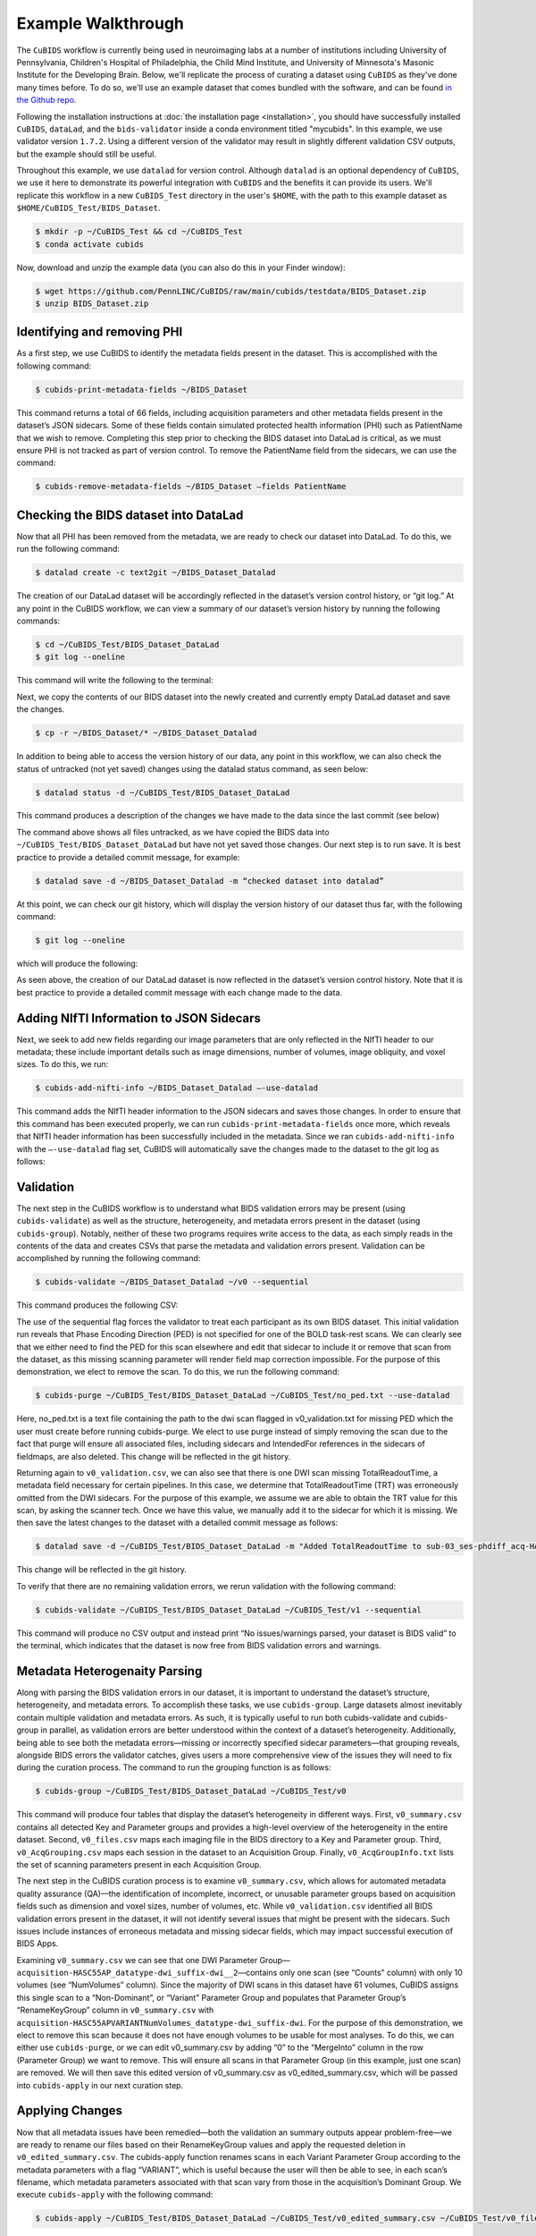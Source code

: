 ===================
Example Walkthrough
===================

The ``CuBIDS`` workflow is currently being used in neuroimaging labs at a number of institutions 
including University of Pennsylvania, Children's Hospital of Philadelphia, the Child Mind Institute, 
and University of Minnesota's Masonic Institute for the Developing Brain. Below, we'll replicate the process of curating
a dataset using ``CuBIDS`` as they've done many times before. To do so, we'll use an example dataset that comes
bundled with the software, and can be found `in the Github repo <https://github.com/PennLINC/CuBIDS/tree/main/cubids/testdata/BIDS_Dataset>`_.

Following the installation instructions at :doc:`the installation page <installation>`,
you should have successfully installed ``CuBIDS``, ``dataLad``, and the ``bids-validator`` inside a
conda environment titled "mycubids". In this example, we use validator version ``1.7.2``.
Using a different version of the validator may result in slightly different validation
CSV outputs, but the example should still be useful. 

Throughout this example, we use ``datalad`` for version control. Although ``datalad``
is an optional dependency of ``CuBIDS``, we use it here to demonstrate its
powerful integration with ``CuBIDS`` and the benefits it can provide its users. 
We'll replicate this workflow in a new ``CuBIDS_Test`` directory in the user's ``$HOME``, with the
path to this example dataset as ``$HOME/CuBIDS_Test/BIDS_Dataset``.

.. code-block:: console

    $ mkdir -p ~/CuBIDS_Test && cd ~/CuBIDS_Test
    $ conda activate cubids

Now, download and unzip the example data (you can also do this in your Finder window):

.. code-block:: console
    
    $ wget https://github.com/PennLINC/CuBIDS/raw/main/cubids/testdata/BIDS_Dataset.zip
    $ unzip BIDS_Dataset.zip

Identifying and removing PHI 
------------------------------------------

As a first step, we use CuBIDS to identify the metadata fields present in the dataset. 
This is accomplished with the following command:

.. code-block:: console

    $ cubids-print-metadata-fields ~/BIDS_Dataset

This command returns a total of 66 fields, including acquisition parameters and other metadata 
fields present in the dataset’s JSON sidecars. Some of these fields contain simulated protected 
health information (PHI) such as PatientName that we wish to remove. Completing this step prior 
to checking the BIDS dataset into DataLad is critical, as we must ensure PHI is not tracked as 
part of version control. To remove the PatientName field from the sidecars, we can use the command:

.. code-block:: console

    $ cubids-remove-metadata-fields ~/BIDS_Dataset –fields PatientName


Checking the BIDS dataset into DataLad
-------------------------------------------
Now that all PHI has been removed from the metadata, we are ready to check our dataset into DataLad. 
To do this, we run the following command:

.. code-block:: console

    $ datalad create -c text2git ~/BIDS_Dataset_Datalad

The creation of our DataLad dataset will be accordingly reflected in the dataset’s version control 
history, or “git log.” At any point in the CuBIDS workflow, we can view a summary of our dataset’s 
version history by running the following commands: 

.. code-block:: console 

    $ cd ~/CuBIDS_Test/BIDS_Dataset_DataLad
    $ git log --oneline

This command will write the following to the terminal: 

.. image:: _static/screenshot_1.png

Next, we copy the contents of our BIDS dataset into the newly created and currently empty DataLad 
dataset and save the changes. 

.. code-block:: console

    $ cp -r ~/BIDS_Dataset/* ~/BIDS_Dataset_Datalad

In addition to being able to access the version history of our data, any point in this workflow, we can 
also check the status of untracked (not yet saved) changes using the datalad status command, as seen 
below: 

.. code-block:: console 

    $ datalad status -d ~/CuBIDS_Test/BIDS_Dataset_DataLad

This command produces a description of the changes we have made to the data since the last commit 
(see below)

.. image:: _static/screenshot_2.png

The command above shows all files untracked, as we have copied the BIDS data into 
``~/CuBIDS_Test/BIDS_Dataset_DataLad`` but have not yet saved those changes. Our next step is to 
run save. It is best practice to provide a detailed commit message, for example:

.. code-block:: console

    $ datalad save -d ~/BIDS_Dataset_Datalad -m “checked dataset into datalad”

At this point, we can check our git history, which will display the version history of our dataset 
thus far, with the following command: 

.. code-block:: console

    $ git log --oneline

which will produce the following: 

.. image:: _static/screenshot_3.png

As seen above, the creation of our DataLad dataset is now reflected in the dataset’s version control 
history. Note that it is best practice to provide a detailed commit message with each change made to
the data. 


Adding NIfTI Information to JSON Sidecars
-------------------------------------------

Next, we seek to add new fields regarding our image parameters that are only reflected in the NIfTI 
header to our metadata; these include important details such as image dimensions, number of volumes, 
image obliquity, and voxel sizes. To do this, we run:

.. code-block:: console

    $ cubids-add-nifti-info ~/BIDS_Dataset_Datalad –-use-datalad

This command adds the NIfTI header information to the JSON sidecars and saves those changes. In order 
to ensure that this command has been executed properly, we can run ``cubids-print-metadata-fields`` 
once more, which reveals that NIfTI header information has been successfully included in the metadata. 
Since we ran ``cubids-add-nifti-info`` with the ``–-use-datalad`` flag set, CuBIDS will automatically save the changes 
made to the dataset to the git log as follows:


.. image:: _static/screenshot_4.png

Validation 
-----------

The next step in the CuBIDS workflow is to understand what BIDS validation errors may be present 
(using ``cubids-validate``) as well as the structure, heterogeneity, and metadata errors present in the 
dataset (using ``cubids-group``). Notably, neither of these two programs requires write access to the data, 
as each simply reads in the contents of the data and creates CSVs that parse the metadata and validation 
errors present. Validation can be accomplished by running the following command:

.. code-block:: console

    $ cubids-validate ~/BIDS_Dataset_Datalad ~/v0 --sequential

This command produces the following CSV: 

.. csv-table:: v0_validation.csv
   :file: _static/v0_validation.csv
   :widths: 10, 10, 10, 10, 10, 40, 10
   :header-rows: 1

The use of the sequential flag forces the validator to treat each participant as its own BIDS dataset. 
This initial validation run reveals that Phase Encoding Direction (PED) is not specified for one of the 
BOLD task-rest scans. We can clearly see that we either need to find the PED for this scan elsewhere and 
edit that sidecar to include it or remove that scan from the dataset, as this missing scanning parameter 
will render field map correction impossible. For the purpose of this demonstration, we elect to remove 
the scan. To do this, we run the following command: 

.. code-block:: console

    $ cubids-purge ~/CuBIDS_Test/BIDS_Dataset_DataLad ~/CuBIDS_Test/no_ped.txt --use-datalad 

Here, no_ped.txt is a text file containing the path to the dwi scan flagged in v0_validation.txt 
for missing PED which the user must create before running cubids-purge. We elect to use purge instead 
of simply removing the scan due to the fact that purge will ensure all associated files, including 
sidecars and IntendedFor references in the sidecars of fieldmaps, are also deleted. This change will 
be reflected in the git history.


.. image:: _static/screenshot_5.png


Returning again to ``v0_validation.csv``, we can also see that there is one DWI scan missing 
TotalReadoutTime, a metadata field necessary for certain pipelines. In this case, we determine 
that TotalReadoutTime (TRT) was erroneously omitted from the DWI sidecars. For the purpose of this 
example, we assume we are able to obtain the TRT value for this scan, by asking the scanner tech. 
Once we have this value, we manually add it to the sidecar for which it is missing. We then save the 
latest changes to the dataset with a detailed commit message as follows:

.. code-block:: console

    $ datalad save -d ~/CuBIDS_Test/BIDS_Dataset_DataLad -m "Added TotalReadoutTime to sub-03_ses-phdiff_acq-HASC55AP_dwi.nii.json"

This change will be reflected in the git history.

.. image:: _static/screenshot_6.png

To verify that there are no remaining validation errors, we rerun validation with the following command:

.. code-block:: console

    $ cubids-validate ~/CuBIDS_Test/BIDS_Dataset_DataLad ~/CuBIDS_Test/v1 --sequential

This command will produce no CSV output and instead print “No issues/warnings parsed, your dataset is 
BIDS valid” to the terminal, which indicates that the dataset is now free from BIDS validation errors 
and warnings.

Metadata Heterogenaity Parsing 
------------------------------

Along with parsing the BIDS validation errors in our dataset, it is important to understand the 
dataset’s structure, heterogeneity, and metadata errors. To accomplish these tasks, we use ``cubids-group``. 
Large datasets almost inevitably contain multiple validation and metadata errors. As such, it is 
typically useful to run both cubids-validate and cubids-group in parallel, as validation errors are 
better understood within the context of a dataset’s heterogeneity. Additionally, being able to see 
both the metadata errors—missing or incorrectly specified sidecar parameters—that grouping reveals, 
alongside BIDS errors the validator catches, gives users a more comprehensive view of the issues they 
will need to fix during the curation process. The command to run the grouping function is as follows:

.. code-block:: console

    $ cubids-group ~/CuBIDS_Test/BIDS_Dataset_DataLad ~/CuBIDS_Test/v0

This command will produce four tables that display the dataset’s heterogeneity in different ways. First, ``v0_summary.csv``
contains all detected Key and Parameter groups and provides a high-level overview of the heterogeneity in the entire 
dataset. Second, ``v0_files.csv`` maps each imaging file in the BIDS directory to a Key and 
Parameter group. Third, ``v0_AcqGrouping.csv`` maps each session in the dataset to an Acquisition Group. Finally, 
``v0_AcqGroupInfo.txt`` lists the set of scanning parameters present in each Acquisition Group.

The next step in the CuBIDS curation process is to examine ``v0_summary.csv``, which allows for automated metadata quality 
assurance (QA)––the identification of incomplete, incorrect, or unusable parameter groups based on acquisition fields such 
as dimension and voxel sizes, number of volumes, etc. While ``v0_validation.csv`` identified all BIDS validation errors present 
in the dataset, it will not identify several issues that might be present with the sidecars. Such issues include instances of 
erroneous metadata and missing sidecar fields, which may impact successful execution of BIDS Apps. 


.. csv-table:: v0_summary.csv
   :file: _static/v0_summary.csv
   :widths: 3, 3, 3, 3, 3, 3, 3, 3, 4, 4, 4, 4, 4, 4, 4, 4, 4, 4, 4, 4, 4, 4, 4, 4, 4, 4, 4, 4
   :header-rows: 1

Examining ``v0_summary.csv`` we can see that one DWI Parameter Group––``acquisition-HASC55AP_datatype-dwi_suffix-dwi__2``––contains 
only one scan (see “Counts” column) with only 10 volumes (see “NumVolumes” column). Since the majority of DWI scans in this dataset 
have 61 volumes, CuBIDS assigns this single scan to a “Non-Dominant”, or “Variant” Parameter Group and populates that Parameter 
Group’s “RenameKeyGroup” column in ``v0_summary.csv`` with ``acquisition-HASC55APVARIANTNumVolumes_datatype-dwi_suffix-dwi``. For the 
purpose of this demonstration, we elect to remove this scan because it does not have enough volumes to be usable for most analyses. 
To do this, we can either use ``cubids-purge``, or we can edit v0_summary.csv by adding “0” to the “MergeInto” column in the row 
(Parameter Group) we want to remove. This will ensure all scans in that Parameter Group (in this example, just one scan) are removed. 
We will then save this edited version of v0_summary.csv as v0_edited_summary.csv, which will be passed into ``cubids-apply`` in our next 
curation step. 

.. csv-table:: v0_edited_summary.csv
   :file: _static/v0_edited_summary.csv
   :widths: 3, 3, 3, 3, 3, 3, 3, 3, 4, 4, 4, 4, 4, 4, 4, 4, 4, 4, 4, 4, 4, 4, 4, 4, 4, 4, 4, 4
   :header-rows: 1

Applying Changes
-----------------

Now that all metadata issues have been remedied––both the validation an summary outputs appear problem-free––we are ready to 
rename our files based on their RenameKeyGroup values and apply the requested deletion in ``v0_edited_summary.csv``. The cubids-apply 
function renames scans in each Variant Parameter Group according to the metadata parameters with a flag “VARIANT”, which is useful 
because the user will then be able to see, in each scan’s filename, which metadata parameters associated with that scan vary from 
those in the acquisition’s Dominant Group. We execute ``cubids-apply`` with the following command:

.. code-block:: console

    $ cubids-apply ~/CuBIDS_Test/BIDS_Dataset_DataLad ~/CuBIDS_Test/v0_edited_summary.csv ~/CuBIDS_Test/v0_files.csv ~/CuBIDS_Test/v1 --use-datalad


Checking our git log, we can see that our changes from apply have been saved.

.. image:: _static/screenshot_7.png

As a final step, we can check the four grouping CSVs ``cubids-apply`` produces to ensure they look as 
expected––that all files with variant scanning parameters have been renamed to indicate the parameters 
that vary in the acquisition fields of their filenames.

Exemplar Testing
-----------------

At this stage, the curation of the dataset is complete; next is pre-processing. CuBIDS facilitates 
this subsequent step through the creation of an Exemplar Dataset: a subset of the full dataset that 
spans the full variation of acquisitions and parameters by including one subject from each Acquisition 
Group. By testing only one subject per Acquisition Group, users are able to pinpoint both the specific 
metadata values and scans that may be associated with pipeline failures; these acquisition groups could 
then be evaluated in more detail and flagged for remediation or exclusion. The Exemplar Dataset can 
easily be created with the ``cubids-copy-exemplars`` command, to which we pass in ``v2_AcqGrouping.csv``
––the post ``cubids-apply`` acquisition grouping csv.

.. code-block:: console

    $ cubids-copy-exemplars ~/CuBIDS_Test/BIDS_Dataset_DataLad ~/CuBIDS_Test/Exemplar_Dataset ~/v1_AcqGrouping.csv –-use-datalad

Once a preprocessing pipeline completes successfully on the Exemplars, the full dataset can be executed 
with confidence, as a pipeline’s behavior on the full range of metadata heterogeneity in the dataset 
will have already been discovered during exemplar testing. 




